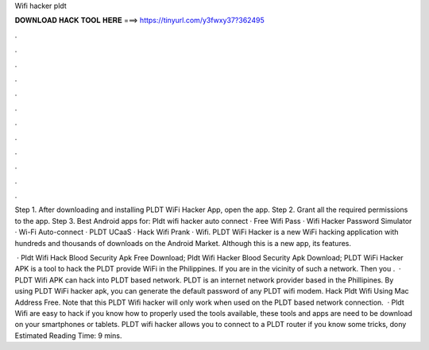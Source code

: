 Wifi hacker pldt



𝐃𝐎𝐖𝐍𝐋𝐎𝐀𝐃 𝐇𝐀𝐂𝐊 𝐓𝐎𝐎𝐋 𝐇𝐄𝐑𝐄 ===> https://tinyurl.com/y3fwxy37?362495



.



.



.



.



.



.



.



.



.



.



.



.

Step 1. After downloading and installing PLDT WiFi Hacker App, open the app. Step 2. Grant all the required permissions to the app. Step 3. Best Android apps for: Pldt wifi hacker auto connect · Free Wifi Pass · Wifi Hacker Password Simulator · Wi-Fi Auto-connect · PLDT UCaaS · Hack Wifi Prank · Wifi. PLDT WiFi Hacker is a new WiFi hacking application with hundreds and thousands of downloads on the Android Market. Although this is a new app, its features.

 · Pldt Wifi Hack Blood Security Apk Free Download; Pldt Wifi Hacker Blood Security Apk Download; PLDT WiFi Hacker APK is a tool to hack the PLDT provide WiFi in the Philippines. If you are in the vicinity of such a network. Then you .  · PLDT Wifi APK can hack into PLDT based network. PLDT is an internet network provider based in the Phillipines. By using PLDT WiFi hacker apk, you can generate the default password of any PLDT wifi modem. Hack Pldt Wifi Using Mac Address Free. Note that this PLDT Wifi hacker will only work when used on the PLDT based network connection.  · Pldt Wifi are easy to hack if you know how to properly used the tools available, these tools and apps are need to be download on your smartphones or tablets. PLDT wifi hacker allows you to connect to a PLDT router if you know some tricks, dony Estimated Reading Time: 9 mins.
